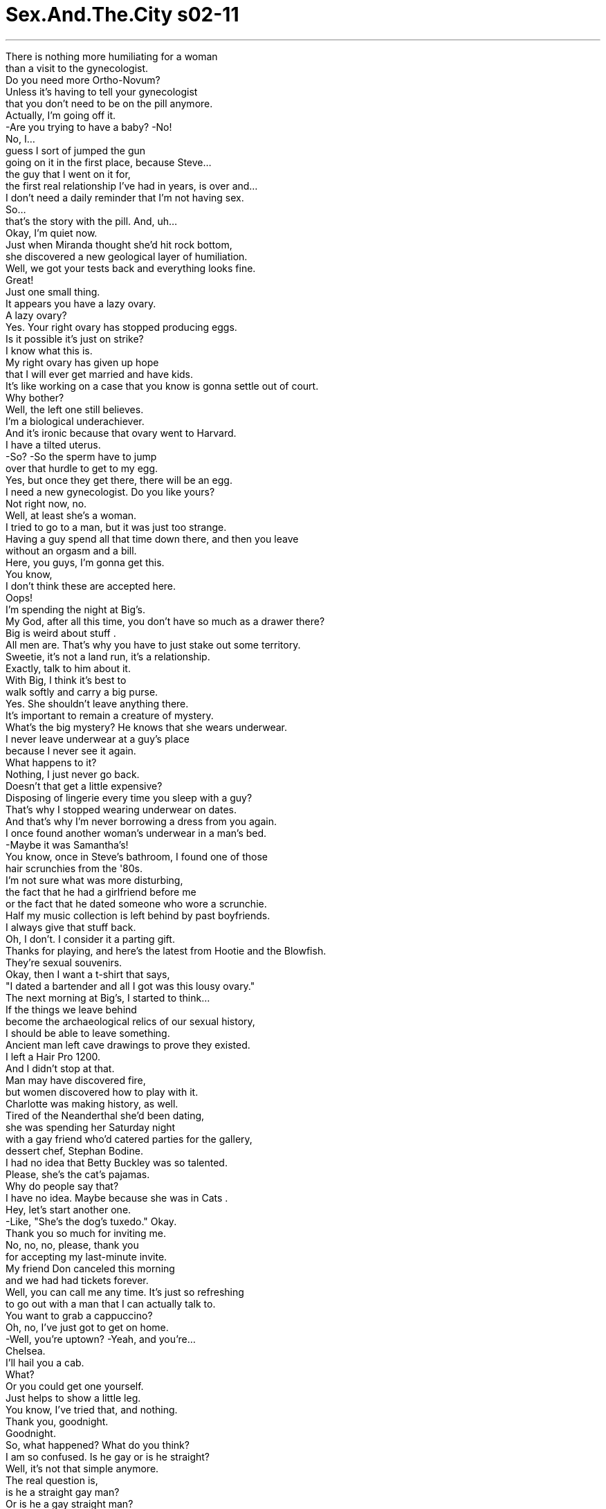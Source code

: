 


= Sex.And.The.City s02-11
:toc: left
:toclevels: 3
:sectnums:
:stylesheet: ../../../+ 美国高中历史教材 American History ： From Pre-Columbian to the New Millennium/myAdocCss.css

'''

There is nothing more humiliating for a woman +
than a visit to the gynecologist. +
Do you need more Ortho-Novum? +
Unless it's having to tell your gynecologist +
that you don't need to be on the pill anymore. +
Actually, I'm going off it. +
-Are you trying to have a baby? -No! +
No, I... +
guess I sort of jumped the gun +
going on it in the first place, because Steve... +
the guy that I went on it for, +
the first real relationship I've had in years, is over and... +
I don't need a daily reminder that I'm not having sex. +
So... +
that's the story with the pill. And, uh... +
Okay, I'm quiet now. +
Just when Miranda thought she'd hit rock bottom, +
she discovered a new geological layer of humiliation. +
Well, we got your tests back and everything looks fine. +
Great! +
Just one small thing. +
It appears you have a lazy ovary. +
A lazy ovary? +
Yes. Your right ovary has stopped producing eggs. +
Is it possible it's just on strike? +
I know what this is. +
My right ovary has given up hope +
that I will ever get married and have kids. +
It's like working on a case that you know is gonna settle out of court. +
Why bother? +
Well, the left one still believes. +
I'm a biological underachiever. +
And it's ironic because that ovary went to Harvard. +
I have a tilted uterus. +
-So? -So the sperm have to jump +
over that hurdle to get to my egg. +
Yes, but once they get there, there will be an egg. +
I need a new gynecologist. Do you like yours? +
Not right now, no. +
Well, at least she's a woman. +
I tried to go to a man, but it was just too strange. +
Having a guy spend all that time down there, and then you leave +
without an orgasm and a bill. +
Here, you guys, I'm gonna get this. +
You know, +
I don't think these are accepted here. +
Oops! +
I'm spending the night at Big's. +
My God, after all this time, you don't have so much as a drawer there? +
Big is weird about stuff . +
All men are. That's why you have to just stake out some territory. +
Sweetie, it's not a land run, it's a relationship. +
Exactly, talk to him about it. +
With Big, I think it's best to +
walk softly and carry a big purse. +
Yes. She shouldn't leave anything there. +
It's important to remain a creature of mystery. +
What's the big mystery? He knows that she wears underwear. +
I never leave underwear at a guy's place +
because I never see it again. +
What happens to it? +
Nothing, I just never go back. +
Doesn't that get a little expensive? +
Disposing of lingerie every time you sleep with a guy? +
That's why I stopped wearing underwear on dates. +
And that's why I'm never borrowing a dress from you again. +
I once found another woman's underwear in a man's bed. +
-Maybe it was Samantha's! +
You know, once in Steve's bathroom, I found one of those +
hair scrunchies from the '80s. +
I'm not sure what was more disturbing, +
the fact that he had a girlfriend before me +
or the fact that he dated someone who wore a scrunchie. +
Half my music collection is left behind by past boyfriends. +
I always give that stuff back. +
Oh, I don't. I consider it a parting gift. +
Thanks for playing, and here's the latest from Hootie and the Blowfish. +
They're sexual souvenirs. +
Okay, then I want a t-shirt that says, +
"I dated a bartender and all I got was this lousy ovary." +
The next morning at Big's, I started to think... +
If the things we leave behind +
become the archaeological relics of our sexual history, +
I should be able to leave something. +
Ancient man left cave drawings to prove they existed. +
I left a Hair Pro 1200. +
And I didn't stop at that. +
Man may have discovered fire, +
but women discovered how to play with it. +
Charlotte was making history, as well. +
Tired of the Neanderthal she'd been dating, +
she was spending her Saturday night +
with a gay friend who'd catered parties for the gallery, +
dessert chef, Stephan Bodine. +
I had no idea that Betty Buckley was so talented. +
Please, she's the cat's pajamas. +
Why do people say that? +
I have no idea. Maybe because she was in Cats . +
Hey, let's start another one. +
-Like, "She's the dog's tuxedo." Okay. +
Thank you so much for inviting me. +
No, no, no, please, thank you +
for accepting my last-minute invite. +
My friend Don canceled this morning +
and we had had tickets forever. +
Well, you can call me any time. It's just so refreshing +
to go out with a man that I can actually talk to. +
You want to grab a cappuccino? +
Oh, no, I've just got to get on home. +
-Well, you're uptown? -Yeah, and you're... +
Chelsea. +
I'll hail you a cab. +
What? +
Or you could get one yourself. +
Just helps to show a little leg. +
You know, I've tried that, and nothing. +
Thank you, goodnight. +
Goodnight. +
So, what happened? What do you think? +
I am so confused. Is he gay or is he straight? +
Well, it's not that simple anymore. +
The real question is, +
is he a straight gay man? +
Or is he a gay straight man? +
The gay straight man was a new strain of heterosexual male +
spawned in Manhattan as the result of overexposure +
to fashion, exotic cuisine, musical theater, +
and antique furniture. +
Well, hopefully he's a gay straight man. +
Which means he's straight with a lot of great gay qualities. +
Whereas a straight gay guy, +
is just a gay guy who plays sports and won't fuck you. +
He must be a gay straight man +
because he asked Charlotte out for a second date. +
Unless he's a straight gay man in denial. +
But our thing Saturday night wasn't even a date. +
I didn't wash my hair and I wore my glasses. +
Are those recreational? Because this drink isn't doing it for me. +
They're hormones. I'm trying to jump-start my ovary. +
I think my mother's taking those for menopause. +
Why, does she have a tilted uterus too? +
Hey, isn't anybody going to notice my purse? +
-Aw! -Cute! +
Is it new? +
No, but it is quite small and panty-free. +
You left your underwear at Big's. +
Well, no, but I did leave a hairbrush, a hair dryer, +
razors, tampons... +
and eye makeup remover. +
Wow, good for you! +
And something else. +
What? +
For the first time at Big's... +
I did a number two. +
Oh, no! +
No! +
Yes! Now I think it's a good sign +
that I feel comfortable enough with Big to do a number two. +
It is not a good sign. +
It's the end of romance. +
This is a big deal. +
I went through an entire relationship +
never doing that at the guy's place, +
including a weekend in Bermuda where I spent the whole time +
running to the lobby. +
Yeah, it's tough in New York, you know. +
Apartments are small, there's one bathroom. +
You can hear everybody's everything. +
That's why I only date rich men. +
Money means that there's enough space +
to distance yourself from the number two. +
I have never done a number two at a boyfriend's place. +
Honey, you're so uptight, you need to do a number seven. +
Excuse me. +
It's from that guy at the end of the bar. +
Oh, really? +
Oh, my God, it's Dominic. +
Dominic Delmonaco was a publishing magnate, +
and the first and only man Samantha really loved. +
He wined and dined her, +
set the bar for hot sex, +
then dumped her for an Icelandic supermodel named Anka. +
Once on the cover of Fortune, +
he'd fallen to tabloid level due to a messy public divorce. +
I'm just gonna say hello. +
After what he did to you? +
-What did he do? -He broke her heart. +
Imagining Samantha with a broken heart +
was almost more confusing to Charlotte +
than a French kiss from a gay man. +
Ancient history. +
I'm the one with the power now. +
I've evolved past him. +
Hey, beautiful. +
Hiya, handsome. +
Hey! What's this? +
Oh, just a few things you left at my place. +
Oh... +
Thanks. +
It's like I had one too many items +
and I was being kicked out of the relationship express lane. +
What is it about Big's apartment? +
Nothing ever sticks, it's like Teflon for women. +
I meant to leave that stuff at your apartment. +
Why? +
Well... +
For one thing, I don't wake up looking like this. +
I actually need stuff to look like this. +
And it would be nice not to have to +
carry it around all day with me like a nomad. +
It's just a few things. +
And you can leave stuff here. +
I don't want to leave stuff here. +
Well, not a lot of stuff, just like... +
You know, if you want to shave in the morning. +
I shave at the gym. +
Okay, then, I don't know. +
Socks. +
You want me to leave socks here? +
Well, never mind what I want, what do you want? +
I don't know, let's save an hour. +
Why don't you just tell me what I want? +
No, really. In your mind... +
what is the ideal living situation for two people +
in a relationship? +
Exactly what we have. +
And what is that? +
I have my place, +
you have yours. +
We're together when we want to be. +
And we're apart when we want to be. +
Like Woody and Mia. +
Before Soon-Yi. +
Ever since Woody Allen described waving to Mia Farrow across the park, +
single men in Manhattan had yearned +
for that kind of separate togetherness. +
I felt like the last dinosaur. +
Was I the one who needed to adapt? +
Was my view of a relationship extinct? +
I couldn't stop thinking about it. +
This is a city where gay men are so out, they're in. +
Where women are so chronically single, +
ovaries may be the next vestigial organ. +
We can have anything delivered at any hour. +
We can have our dogs walked, our clothes cleaned, +
our food cooked. +
Who needs a husband when you have a doorman? +
Are New Yorkers evolving past relationships? +
Relationships have been on the decline +
since women came out of the cave, looked around, and said, +
"This isn't so hard." +
Okay, so you don't need a man, but do you still want one? +
Oh, honey, I want more than one. +
I can't decide whether you represent our future +
-or our demise. -I am the future. +
Seeing Dominic reminded me of how needy I was and how far I've come. +
We're going out Friday night. +
Oh, sweetie! It took you a year to get over him. +
He treated you like shit. +
Why would you want to go out with him again? +
Because he treated me like shit. +
Okay, I'm leaning towards demise. +
It's called revenge. +
I'm gonna make him want me, +
then right before we do it, +
I'm gonna drop him like he dropped me. +
As long as you got a plan. +
Not only a plan, I have a dress. +
Samantha's revenge fantasy, like all her fantasies, +
was even better live. +
Wow! +
You're more beautiful than ever. +
So successful, and I'm getting gray hair +
and Anka is taking me for everything I've got. +
I read that she got the sailboat. +
Yes, well, we had good times in that boat. +
You and Anka? +
-You and I. -Oh! +
Have I mentioned how... +
unbelievable you look in that dress? +
And since Stephan hadn't come out, +
Charlotte accepted his invitation to stay in. +
Mm... +
That's delicious. +
Grilled portobello pizzas +
topped with fresh basil and Parmigiano-Reggiano cheese. +
Mm! +
It's Martha's recipe. +
Well, I love Martha Stewart. +
She's the dog's tuxedo. +
Oh, look. +
You have these silk place mats I've been eyeing at Bergdorf's. +
You have good taste. +
Well, this is my fantasy kitchen. +
And this is my fantasy. +
Is that dress Cynthia Rowley? +
-Uh-huh. Charlotte wanted to be open-minded, +
but Stephan seemed to be making it as hard as possible. +
Meanwhile, Samantha was making Dominic as hard as possible. +
So, do you want me? +
Oh... +
do I want you. +
This was the moment Samantha had waited years and years for. +
What was another couple hours? +
Hello. +
I've been trying to call you. Were you at Big's? +
Oh, no, I was out shopping. +
My relationship is at a standstill. +
So instead, I'm evolving my look. +
Hey, how did it go with Dominic? +
I slept with him. +
Well, that wasn't part of the plan. +
It's part of the new plan. I wanted to remind him what he was missing. +
I can't believe I thought he was such a great lover. +
I'm better than him now. +
Bye. +
In order to survive two decades of dating in New York, +
Samantha had become a powerful hybrid, +
the ego of a man trapped in the body of a woman. +
Charlotte feared the opposite was true of Stephan. +
She still needed help classifying her find, +
so she brought in a team of experts. +
Uh... Carrie, Stanford, this is Stephan. +
-Hi. Hi. +
-Ciao. Oh! +
You changed your hair. +
Oh, yeah, I just... it's just straightened. +
-Have we met? -Oh, no, no, no. +
I've seen your column. And in that photo, +
your hair is, like, free-flowing and... +
Botticelli-esque. +
It's fabulous either way. +
So... +
Cannolis and cream puffs and tarts, oh my! +
I put a little bit of everything. +
Um... This one's an experiment. +
It's a date tart with a pumpkin custard. +
This is all for us? +
Sweets for my sweet. +
And her freeloading friends. +
My nutritionist will kill me, but somebody hand me a fork. +
-Can you join us? -I'd love to, +
I have got to glaze my wedding cake. +
Get back to me on the tart. +
I find him very attractive. +
Which of course means he's straight. +
Plus, he's obviously choosing to be straight +
because he seems to be head over heels about this one. +
What if he's gay and he doesn't know it yet? +
Honey, we are aware. +
When I was a boy, my father gave me a book +
about the female body to teach me about sex. +
I took one look at it and said, +
"No." +
Well, how is he in bed? +
I don't know, I haven't slept with him yet. +
Really? +
But he wants to. +
It's so not fair. +
All the good ones are straight. +
Even the gay ones. +
Give me a cannoli. +
Are you looking at my forehead? +
No, no! +
That night, Miranda went out with Joseph Adler, +
a labor relations lawyer +
who'd been after her since the firm retreat. +
The lamb is delicious. +
You can look if you want, I've got nothing to hide. +
It's actually starting to fill in. +
Mm-hm. +
She'd refused him twice before +
but since she was down to her last ovary, +
Miranda decided she was in no position to eliminate men +
on the basis of hair plugs. +
I'm telling you, I was practically bald. +
I remember. +
And now I have hair. This is a miracle. +
-Some more bastilla? -Oh, sure. +
You probably think I'm crazy. +
Actually, I was thinking you seem very happy. +
You know, the funny thing is, I never thought that I'd be the kind of guy to get plugs. +
But I've learned that you should never say never. +
I know what you mean. +
There are things that I've been considering lately +
that I never thought I would consider. +
Like what? +
Do you really want to know? +
Sure. +
Well, I recently found out that I have a lazy ovary. +
Which is no big deal. +
It just means I only produce an egg every other month. +
And I'm not even sure that I want kids, but... +
all of a sudden it hit me that if the other ovary shuts down, +
I'm out of business. So... +
I've started taking hormones, +
and now I'm actually considering freezing my eggs. +
Freezing your eggs? +
Yeah, you know, like a fertility savings account. +
I think it would take the pressure off. +
It removes the whole biological clock issue. +
Yeah, but it raises a lot of other issues. +
Such as? +
What is all this reproductive technology doing for us? +
I mean, do we want desperate women having babies at 50? +
Maybe some people aren't supposed to procreate. +
Maybe this is the world's way of weeding out the weak. You see? +
If you ask me, this is a ridiculous abuse of science. +
You have now designer sperm and these simulated wombs. +
Here's a good idea. +
-Why don't we just eliminate men altogether? -Hey! +
I don't need to be lectured about science by a man who's doing crop rotation +
on his forehead. +
Miranda went off the hormones, +
not because of what Joseph said, +
but because she was only 33, +
she still had her left ovary, +
and she wasn't ready to settle out of court. +
Maybe someday there would be eggs in her freezer. +
But not yet. +
Meanwhile, Charlotte decided to stop trying +
to figure out her creature of mystery, +
and just enjoy. +
Cher? +
I love her. +
She's such a survivor. +
Wait. +
I have to ask you something. +
Have you ever been with a man? +
No. +
Have you ever been with a woman? +
I'm sorry, it's just... +
Betty Buckley and... +
Martha Stewart and, and Cynthia Rowley! +
Are you gay? +
Charlotte, +
I'm a 35-year-old pastry chef who lives in Chelsea. +
If I were gay, +
I would be gay. +
You're the one who doesn't want to make love. +
I wouldn't be so sure about that. +
Charlotte was relieved and delighted +
to discover Stephan was definitely straight, +
or at least a gay straight man. +
Frankly, after two orgasms, who the hell cares? +
Oh, God. +
The next morning, it dawned on Samantha +
that her desire for revenge was not as strong as her desire for Dominic. +
You're awake. +
Yes. +
You're so incredibly beautiful. +
God. +
I'm gonna miss you. +
What do you mean? +
Anka and I are giving it another shot. +
It's mostly financial. +
You can't do this to me. +
-I know, I'm sorry. -No. +
No, no, no, no, no! +
I'm supposed to do this to you. +
I had a plan. This is all wrong! +
I should go. +
Get out! +
I said I was going. +
Hey! +
Stop beating me to the punch! +
As she watched history repeat itself, +
Samantha realized she couldn't do what Dominic did, +
because she hadn't evolved past having feelings. +
And in a way, +
that was nice to know. +
-Good morning. -Good morning, sleepy. +
Something smells amazing. +
It's warm cranberry buttermilk scones. +
-Mm! -And lemon curd. +
If I continue dating you, I'm gonna gain ten pounds. +
You'll still be gorgeous. +
-You want some tea? -Yes, please. +
What is that noise? +
-What noise? -It's kind of... it's like a squeaking. +
Oh my God, oh my God. +
It's a mouse. +
-Are you sure? -Yes, it's in that glue trap. +
Where? +
Uh... there. Oh, ew, ew! +
Oh! Oh, my God! +
Its legs are stuck! +
-Ew! Get it out! -Ew, do something. +
-Well, don't kick it to me! -Get it out, get it out! +
-Ah! Will you do something? -It touched my skin! +
It touched my skin! It's coming out that way! +
Ah! Get it away, away! +
Ew! +
Oh my God, oh my God, oh my God... +
At that moment, Charlotte realized her masculine side +
wasn't evolved enough for a man whose feminine side +
was as highly evolved as Stephan's. +
And I spent the night at Big's for the first time +
since my stuff was kicked out of the nest. +
Oh, God. +
Where are you going? +
-Home. -No, nope. +
That's where my hair dryer is. +
I have to dry my hair. +
I'm wearing it straight in case you didn't notice. +
I noticed. +
But I think it looks pretty amazing right now. +
Hey. +
Bring that gorgeous ass back into bed. +
I just have to make sure I didn't leave anything else. +
And suddenly I realized... +
I didn't have to worry about leaving something behind, +
because I was there. +
Okay. +
I'll stay a little longer. +
But I'm leaving this underwear here. +
Is it clean? +
Okay. +
It was a small step for mankind. +
But it was a really big step for Big. +
欲望城市 +
（性爱专家凯莉布雷萧） +
“两性进化论” +
任何事都比不上去看妇产科 更叫人难堪 +
你还需要避孕药吗？ +
除非结果显示你不需要 再服药了 +
-我暂时不想吃 -你想怀孕吗？ +
不，其实是我太操之过急了 +
我的史蒂夫…他是我的前男友 +
我们结束了长达几年的恋情 +
我不需要每天找个东西 来提醒我没有做爱 +
所以我不用吃药了 好了，我闭嘴总行了吧 +
正当米兰达处在谷底时 +
才发现她要面临另一个难堪 +
-你的测试显示一切都很好 -好极了 +
只是有件小事 你的排卵有点迟缓 +
排卵迟缓？ +
你的右卵巢停止制造卵子了 +
它有没有可能是在闹罢工？ +
我的右卵巢已经放弃了希望 认为我不可能结婚生子 +
就像庭外和解一样 何须多此一举？ +
-你的左卵巢至少还相信你 -我的生物一向不及格 +
我的右卵巢上了哈佛大学 真是讽刺 +
-我的子宫易位 -那又怎样？ +
所以精虫得跳过障碍 才能会合我的卵子 +
那里至少还有一颗卵子 +
我想另外找一家妇产科 你喜欢你的医生吗？ +
-现在不喜欢 -至少她是个女人 +
我试着去看过男医生 他却把时间全花在下面 +
结果连高潮和帐单都没给我 +
今天我请客 +
-我想餐厅大概不会收这个 -我今晚要在大人物家过夜 +
我的天，你们交往了这么久 你还没有抽屉可放东西吗？ +
-大人物对私人物品很在意 -男人都一样 +
所以你更应该声张你的地盘 +
这又不是争购土地 我们只是朋友 +
没错，你应该和他谈谈 +
对大人物而言还是提着包袱 安静的离开为妙 +
没错，她不应该留下私人物品 保持神秘感很重要 +
他都知道她穿内裤了 还有什么神秘可言？ +
我绝不会留内裤在男人家里 我绝不会再看到它 +
-你的内裤怎么了？ -没什么，我从来不吃回头草 +
每和男人上床就得丢一件内裤 是不是太浪费了？ +
所以我现在约会都不穿了 +
这也是我为什么不再向你 借衣服的原因 +
有一次我在一个男人家里 发现别的女人的内裤 +
那也许是莎曼珊的 +
有一次我在史蒂夫的浴室 +
发现一根卷曲的毛发 +
我就一直在想他是在我之前 和女友亲热过 +
还是和他约会的女人 穿了一件毛衣 +
-我有半数唱盘都是前男友的 -我会把那种东西还回去 +
我不认为那是分手的礼物 +
我是“混混与自大狂合唱团” 的忠实听众 +
-那是两性关系的纪念品 -我就向他要了一件T恤 +
上面印有“我与酒保约会 却搞得卵巢脏兮兮”的字样 +
第二天一早在大人物家里 我便开始思索 +
要是我们留下的东西 会成为交往过的纪念 +
我是该留下点东西 +
古人用壁画证明他们曾经存在 +
我则留下了吹风机 +
还乐此不疲 +
男人或许发现了火 女人却学会了玩火 +
夏绿蒂也在创造历史 +
她受够了和她交往的 那个原始人 +
竟然和一个承办酒席的同性恋 共度周六夜晚 +
而她当晚的点心就是主厨 史蒂芬鲍丁 +
真没想到蓓蒂布克鲁 这么多才多艺 +
拜托，她可是猫的睡衣 +
-大家为什么都这么说她？ -不知道 +
或许是因为她演出过“猫”吧 +
我们也来自创一句 好比“她是狗的晚礼服” +
谢谢你今晚邀请我去 +
别这么说 谢谢你接受我临时的邀约 +
我的朋友唐今早取消了约会 这张门票又退不掉 +
你随时都可以找我 能和男人这样畅谈非常难得 +
-你想喝杯咖啡吗？ -不了，我得回家了 +
-你住在住宅区？ -对，那你… +
我住在切尔西区 我帮你叫一辆计程车 +
-你也可以自己叫辆车 -露出大腿会有点帮助 +
我试过，可惜一无所获 +
谢谢，晚安 +
那出了什么问题？ +
我也搞不清了 他到底是不是同性恋？ +
问题没这么简单，问题在于… +
他是个纯粹的男同性恋？ 还是个双性恋？ +
男同性恋是个新兴的族群 +
目前大量出现在 曼哈顿的时尚圈 +
外国餐厅、音乐会 和古董家具界中 +
他最好是个双性恋的男同性恋 这表示他拥有男同性恋的特质 +
如果他是纯粹的男同性恋 表示他根本不可能碰你 +
那他一定是双性恋 因为他又约夏绿蒂出去了 +
除非他拒绝承认自己 是个百分之百的男同性恋 +
但那根本不叫约会 我没洗头，也戴着眼镜 +
那是消遣用药吗？ 这杯酒对我根本没作用 +
这是促进卵巢排卵的荷尔蒙 +
我妈停经之后才吃那种药 +
她的子宫也易位吗？ +
你们都没注意到我的皮包吗？ +
-真可爱，这是新款的吗？ -不，但它小得放不下内裤 +
-你将内裤留在大人物家了？ -没有，但我留了梳子 +
吹风机、除毛刀、月经棉条 还有眼部卸妆液 +
有进步 +
还有别的东西 +
-什么？ -你快说 +
我第一次在大人物家里上大号 +
我觉得在他家上大号很自在 这是好现象 +
才怪 +
-这是恋爱的终结 -这真的很了不起 +
我在上一段感情 都没做过这种事 +
我们周末出去度假 我还一直跑大厅的洗手间 +
这在纽约真的很不容易 在小公寓里做什么都听得到 +
所以我只和有钱人约会 +
钱能买到足够的空间 让你上大号 +
我就从未在男友家上过大号 +
你太紧张了，你应该上七号 +
抱歉 这是吧台的那位先生请的 +
是吗？ +
我的天，那是多明尼克 +
多明尼克德墨纳哥 是个出版业巨子 +
他是莎曼珊第一个 也是唯一爱过的男人 +
他曾与她有过一段炽烈的恋情 +
却为了冰岛一个叫安卡的名模 抛弃了她 +
后来又因为离婚 上“财富”杂志封面 +
-我去跟他打招呼 -你不在意他抛弃了你？ +
-他做了什么？ -让她心碎 +
你能想像莎曼珊心碎吗？ +
对夏绿蒂而言这比 和男同性恋舌吻更难以想像 +
那都过去了 我现在拥有绝对的优势 +
我早就超越他了 +
-小美人 -帅哥 +
这是什么？ +
你留在我家的几样东西 +
谢谢 +
这种感觉就像… +
我被踢出了我们之间的关系 +
大人物的家是怎么回事？ +
那里就像个所有女人的不沾锅 +
我是故意把东西留在你那里的 +
-为什么？ -因为… +
我不是一起床就画好妆的 +
我梳妆打扮需要一点东西 +
我不想整天像个游民一样 带着那些东西到处跑 +
那只是几样小东西 你也可以把东西留在这里 +
-我不想把东西放在这里 -你也不用放很多 +
你早上也许会需要刮胡子 +
-我都在健身房刮 -我一时也举不出例子 +
-好比袜子 -你要我把袜子放在这里？ +
别管我怎么说，你想放什么？ +
我们别兜圈子 你直接说你要我怎样好了 +
就你认为 +
什么是在交往的男女 最佳的状态？ +
-就是现在这样 -那是怎样？ +
我们各自有自己的住处 +
想在一起时便在一起 想独处的时候就独处 +
-就像伍迪艾伦和米亚？ -在顺宜出现之前 +
自从伍迪艾伦搬到顺宜家之后 +
一群单身汉就期待得到 这种同居的独居生活 +
我觉得我好像快绝种的恐龙 难道只有我需要适应环境吗？ +
我对两性关系不抱希望了吗？ +
在这个城市里的男同性恋 不但大张旗鼓又讲究时尚 +
单身女子的卵巢 却正濒临退化的边缘 +
我们随时可以请人代劳 +
请人带狗散步、洗衣服、煮菜 +
既然有了看门的人 谁还需要老公？ +
纽约人的男女关系 正在进化当中吗？ +
自从女人离开了洞窟 男女关系就开始疏离 +
这么说你不需要男人 但你却想拥有一个男人？ +
我想要的可不只一个 +
真不知道你该代表女人的 未来还是灭亡？ +
当然是未来 +
多明尼克让我了解到 过去的我有多么贫瘠 +
-我们星期五晚上要出去 -你花了一年时间才平复伤痛 +
他当年视你如蔽屣 你怎么还想和他出去？ +
-就因为他以前视我如蔽屣 -你这是在自掘坟墓 +
我这是在报复 我要先让他欲火焚身 +
在我们办事之前 再像他抛弃我一样丢弃他 +
-你有分寸就好 -我连礼服都买好了 +
莎曼珊的复仇计划 可谓曲折离奇 +
你比过去还要美艳 事业有成，我却已徒增白发 +
安卡把我的一切全抢走了 +
我看报上说她得到了那艘帆船 +
我们曾在船上共度过美妙时光 +
-你和安卡吗？ -我是说我们 +
我有说过你穿这件衣服 美得不可方物吗？ +
因为史蒂芬始终没有行动 +
夏绿蒂决定接受他的邀请 到他家用餐 +
-真好吃 -这是焗番茄披萨 +
撒上新鲜的罗勒叶 和巴马干酪起司 +
-这是玛莎的食谱 -我喜欢玛莎史都华 +
她就是个“狗的晚礼服” +
我在柏格朵夫家饰用品店 看过这些丝质的桌布 +
你很有品味 +
-这是我最想要的厨房 -这也是我的梦想 +
这是辛西雅罗莉的服饰吗？ +
夏绿蒂希望自己能抛弃成见 +
但史蒂芬却让情势每下愈况 +
这时候莎曼珊已经 让多明尼克心痒难耐 +
你想要我吗？ +
我当然要你 +
莎曼珊多年来就等待这一刻 +
何须再费心等待？ +
-你去大人物家了吗？ -不，我出去逛街了 +
我和他的关系正面临僵局 我就想打扮自己，你还好吗？ +
-我和他上床了 -这不在你的计划之内吧？ +
我改变主意了 我要让他知道他错过了什么 +
我以前竟然当他是个完美情人 +
我现在比他更胜一筹，再见 +
为了在纽约的男女关系中 生存二十年 +
莎曼珊变成了一种混种人 +
她那纯女性的躯体底下 包裹的是大男人的心态 +
夏绿蒂深怕史蒂芬是个 百分之百的男同性恋 +
她需要找人为她鉴定 便带来了两个专家 +
-凯莉、史丹佛，这是史蒂芬 -你好 +
-你换了发型 -对，我把头发烫直了 +
-我们见过吗？ -没有，我读过你的专栏 +
你在照片上是一头卷发 +
你两种发型都很好看 +
奶油泡芙和水果蛋糕，太棒了 +
里面有各种材料 这是我试做的成品 +
-这是水果蛋糕和南瓜冻 -这是你为我们做的？ +
-是我做给我的甜心的 -还有两个白吃的朋友 +
我的营养师一定会宰了我 快把叉子给我 +
-你也一起吃吧？ -但是我得去盯着结婚蛋糕 +
我稍后再回来吃水果蛋糕 +
他的确很吸引人 但他绝对不是同性恋 +
因为他一直在讨好夏绿蒂 +
他会不会是同性恋？ 只是他还不知道？ +
我们对这种事很清楚 我小的时候 +
我爸给我一本两性书籍 要教我男女之事 +
我只看了一眼就说：我不看 +
-他在床上的表现如何？ -我还没和他上过床 +
-是吗？ -但是他很想 +
真不公平，好男人都这么君子 连男同性恋也是 +
-你是不是在看我的额头？ -不是 +
米兰达那天晚上 和约瑟夫艾勒出去吃饭 +
这个律师自从结案之后 就一直在追她 +
-这个小羊肉很好吃 -你大可放心的看 +
我打算在这里植发 +
她拒绝过他两次 但在知道卵巢排卵延迟后 +
她认为不能因为秃发的问题 就宣判一个男人死刑 +
-我以前跟你说过我是个秃头 -我记得 +
现在能有头发真是个奇迹 再吃点蛋糕吧 +
你一定觉得我很蠢 +
我看你似乎很快乐 +
我从来没想过我会去植发 +
-天下没有不可能的事情 -我懂你的意思 +
最近我也碰到了 我从来没想过的问题 +
什么事？ +
-你真的想知道吗？ -当然 +
我最近发现我有 排卵迟缓的问题 +
这表示我每隔几个月 只会排一次卵 +
我甚至不确定我想要小孩 +
但我担心左边卵巢也罢工了 我就没本钱了 +
所以我就开始服用荷尔蒙 甚至考虑冷冻卵子 +
-冷冻卵子？ -就是给卵子开一个帐户 +
这样压力就会小一点 +
这样就能免除生理时钟的问题 +
-但这却会增加其他的问题 -好比什么？ +
好比这种生殖科技 能为我们做什么？ +
我们要让年届五十的女人 勉强生儿育女吗？ +
也许有些人本来就不该生孩子 +
也许这就是世界淘汰的方式 +
我认为这是在滥用科学 +
现在有基因改造的精子 人造子宫 +
其实我们可以集体来进行淘汰 +
我不需要一个正在植发的人… +
教我什么科学才是正确的 +
米兰达的荷尔蒙会产生作用 不是因为约瑟夫 +
是因为她年仅33还有左卵巢 还不想就此放弃希望 +
也许哪天 她会去把她的卵子冷冻 +
夏绿蒂不想再费神探究 这位神秘郎君 +
她要纵情享受 +
-雪儿？ -我喜欢她 +
她真的很耐磨 +
慢着，我得问你几件事情 +
你和男人在一起过吗？ +
没有，你和女人在一起过吗？ +
对不起，我是想到… +
蓓蒂布克鲁、玛莎史都华 和辛西雅罗莉… +
你是男同性恋吗？ +
夏绿蒂，我是个35岁 住在切尔西区的西点师父 +
我如果是个同性恋 早就是同性恋了 +
一直不想做爱的是你 +
现在我就不确定了 +
知道史蒂芬不是同性恋之后 夏绿蒂总算放心了 +
至少他不是百分之百的同性恋 +
在到达两次高潮之后 谁还会在乎那些？ +
隔天早上莎曼珊终于明白 +
她对多明尼克复仇的决心 并不如她的欲望来得强烈 +
-你醒了 -没错 +
你真是美极了 +
-我会想你的 -什么意思？ +
我和安卡决定再试一次 +
完全是为了经济的考量 +
-你不能这么对我 -我很抱歉 +
不…应该是我对你说抱歉 +
-这一切不是我的计划 -我该走了 +
-你滚 -我说过我要走了 +
你休想再击垮我 +
当历史重演的时候 +
莎曼珊才知道她无法 像多明尼克一样无情 +
因为她还没有完全的进化 +
但这也算是个好消息 +
-早安 -早安，睡美人 +
什么味道这么香？ +
蔓越莓脱脂奶烤饼和柠檬酱 +
我要再和你约会下去 准会胖个十磅 +
那你还是会很美丽 +
-想不想喝茶？ -好，谢谢 +
-这是什么声音？ -什么声音？ +
有点像老鼠的叫声 +
我的天，真的是老鼠 +
-你确定吗？ -在灭鼠毡上 +
-哪里？ -那里 +
它的腿粘住了 +
-你快想想办法，别踢给我 -拿走 +
我的天 +
这时候夏绿蒂了解到 她男性的一面还没进化成形 +
而史蒂芬的女性特质 却得到了高度的发展 +
自从我的东西被赶走之后 这是我第一晚在大人物家过夜 +
-你要去哪里？ -回家 +
-不要… -我的吹风机在我家 +
我要吹头发 我现在留的是一头直发 +
我注意到了 我觉得你现在这样很好 +
你那可爱的小屁股快回到床上 +
我得确定没有东西留下 +
我突然间觉得根本无须在意 要不要留下东西 +
因为我就在那里 +
我可以待久一点 但我要把内裤留在这里 +
它干净吗？ +
这是人类的一小步 却是大人物的一大步 +
